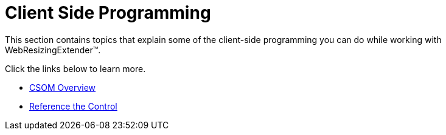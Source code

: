 ﻿////

|metadata|
{
    "name": "webresizingextender-client-side-programming",
    "controlName": ["WebResizingExtender"],
    "tags": [],
    "guid": "{A9516A0F-6D20-45EA-A4CC-A74CA12C0DEB}",  
    "buildFlags": [],
    "createdOn": "0001-01-01T00:00:00Z"
}
|metadata|
////

= Client Side Programming

This section contains topics that explain some of the client-side programming you can do while working with WebResizingExtender™.

Click the links below to learn more.

* link:webresizingextender-csom-overview.html[CSOM Overview]
* link:webresizingextender-reference-the-control.html[Reference the Control]
